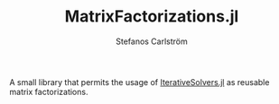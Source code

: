 #+TITLE: MatrixFactorizations.jl
#+AUTHOR: Stefanos Carlström
#+EMAIL: stefanos.carlstrom@gmail.com

A small library that permits the usage of [[https://github.com/JuliaMath/IterativeSolvers.jl][IterativeSolvers.jl]] as
reusable matrix factorizations.
